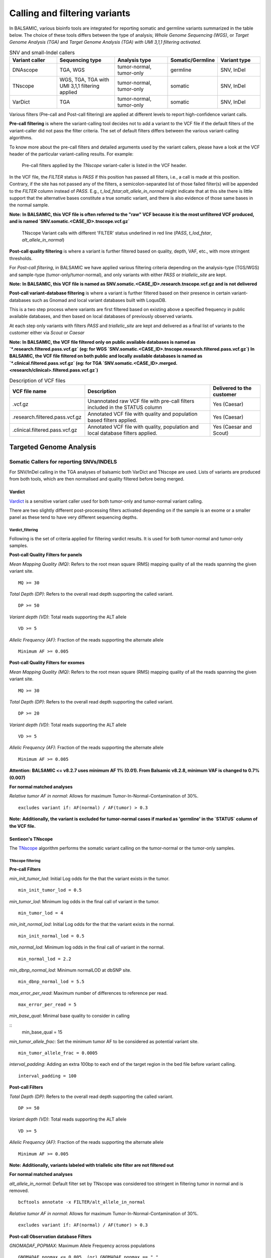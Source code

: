 ***********************************
Calling and filtering variants
***********************************

In BALSAMIC, various bioinfo tools are integrated for reporting somatic and germline variants summarized in the table below. The choice of these tools differs between the type of analysis; `Whole Genome Sequencing (WGS)`, or `Target Genome Analysis (TGA)` and `Target Genome Analysis (TGA) with UMI 3,1,1 filtering activated`.


.. list-table:: SNV and small-Indel callers
   :widths: 22 27 25 20 20
   :header-rows: 1

   * - Variant caller
     - Sequencing type
     - Analysis type
     - Somatic/Germline
     - Variant type
   * - DNAscope
     - TGA, WGS
     - tumor-normal, tumor-only
     - germline
     - SNV, InDel
   * - TNscope
     - WGS, TGA, TGA with UMI 3,1,1 filtering applied
     - tumor-normal, tumor-only
     - somatic
     - SNV, InDel
   * - VarDict
     - TGA
     - tumor-normal, tumor-only
     - somatic
     - SNV, InDel


Various filters (Pre-call and Post-call filtering) are applied at different levels to report high-confidence variant calls.

**Pre-call filtering** is where the variant-calling tool decides not to add a variant to the VCF file if the default filters of the variant-caller did not pass the filter criteria. The set of default filters differs between the various variant-calling algorithms.

To know more about the pre-call filters and detailed arguments used by the variant callers, please have a look at the VCF header of the particular variant-calling results.
For example:

..  figure:: images/vcf_filters.png
    :width: 500px

    Pre-call filters applied by the `TNscope` variant-caller is listed in the VCF header.


In the VCF file, the `FILTER` status is `PASS` if this position has passed all filters, i.e., a call is made at this position. Contrary,
if the site has not passed any of the filters, a semicolon-separated list of those failed filter(s) will be appended to the `FILTER` column instead of `PASS`. E.g., `t_lod_fstar;alt_allele_in_normal` might
indicate that at this site there is little support that the alternative bases constitute a true somatic variant, and there is also evidence of those same bases in the normal sample.


**Note:**
**In BALSAMIC, this VCF file is often referred to the "raw" VCF because it is the most unfiltered VCF produced, and is named `SNV.somatic.<CASE_ID>.tnscope.vcf.gz`**

..  figure:: images/filter_status.png
    :width: 500px

    TNscope Variant calls with different 'FILTER' status underlined in red line (`PASS`, `t_lod_fstar`, `alt_allele_in_normal`)


**Post-call quality filtering** is where a variant is further filtered based on quality, depth, VAF, etc., with more stringent thresholds.


For `Post-call filtering`, in BALSAMIC we have applied various filtering criteria depending on the analysis-type (TGS/WGS) and sample-type (tumor-only/tumor-normal), and only variants with either `PASS` or `triallelic_site` are kept.

**Note:**
**In BALSAMIC, this VCF file is named as SNV.somatic.<CASE_ID>.research.tnscope.vcf.gz and is not delivered**

**Post-call variant-database filtering** is where a variant is further filtered based on their presence in certain variant-databases such as Gnomad and local variant databases built with LoqusDB.

This is a two step process where variants are first filtered based on existing above a specified frequency in public available databases, and then based on local databases of previously observed variants.

At each step only variants with filters `PASS` and `triallelic_site` are kept and delivered as a final list of variants to the customer either via `Scout` or `Caesar`

**Note:**
**In BALSAMIC, the VCF file filtered only on public available databases is named as `*.research.filtered.pass.vcf.gz` (eg: for WGS `SNV.somatic.<CASE_ID>.tnscope.research.filtered.pass.vcf.gz`)**
**In BALSAMIC, the VCF file filtered on both public and locally available databases is named as `*.clinical.filtered.pass.vcf.gz` (eg: for TGA `SNV.somatic.<CASE_ID>.merged.<research/clinical>.filtered.pass.vcf.gz`)**

.. list-table:: Description of VCF files
   :widths: 30 50 20
   :header-rows: 1

   * - VCF file name
     - Description
     - Delivered to the customer
   * - .vcf.gz 
     - Unannotated raw VCF file with pre-call filters included in the STATUS column
     - Yes (Caesar)
   * - .research.filtered.pass.vcf.gz
     - Annotated VCF file with quality and population based filters applied.
     - Yes (Caesar)
   * - .clinical.filtered.pass.vcf.gz
     - Annotated VCF file with quality, population and local database filters applied.
     - Yes (Caesar and Scout)


**Targeted Genome Analysis**
#############################

Somatic Callers for reporting SNVs/INDELS
******************************************


For SNV/InDel calling in the TGA analyses of balsamic both VarDict and TNscope are used. Lists of variants are produced from both tools, which are then normalised and quality filtered before being merged.


**Vardict**
===========

`Vardict <https://github.com/AstraZeneca-NGS/VarDict>`_ is a sensitive variant caller used for both tumor-only and tumor-normal variant calling.

There are two slightly different post-processing filters activated depending on if the sample is an exome or a smaller panel as these tend to have very different sequencing depths.

**Vardict_filtering**
^^^^^^^^^^^^^^^^^^^^^^

Following is the set of criteria applied for filtering vardict results. It is used for both tumor-normal and tumor-only samples.

**Post-call Quality Filters for panels**

*Mean Mapping Quality (MQ)*: Refers to the root mean square (RMS) mapping quality of all the reads spanning the given variant site.

::

    MQ >= 30

*Total Depth (DP)*: Refers to the overall read depth supporting the called variant.

::

    DP >= 50

*Variant depth (VD)*: Total reads supporting the ALT allele

::

    VD >= 5

*Allelic Frequency (AF)*: Fraction of the reads supporting the alternate allele

::

    Minimum AF >= 0.005

**Post-call Quality Filters for exomes**


*Mean Mapping Quality (MQ)*: Refers to the root mean square (RMS) mapping quality of all the reads spanning the given variant site.

::

    MQ >= 30

*Total Depth (DP)*: Refers to the overall read depth supporting the called variant.

::

    DP >= 20

*Variant depth (VD)*: Total reads supporting the ALT allele

::

    VD >= 5

*Allelic Frequency (AF)*: Fraction of the reads supporting the alternate allele

::

    Minimum AF >= 0.005


**Attention:**
**BALSAMIC <= v8.2.7 uses minimum AF 1% (0.01). From Balsamic v8.2.8, minimum VAF is changed to 0.7% (0.007)**

**For normal matched analyses**

*Relative tumor AF in normal*: Allows for maximum Tumor-In-Normal-Contamination of 30%.

::

    excludes variant if: AF(normal) / AF(tumor) > 0.3

**Note:**
**Additionally, the variant is excluded for tumor-normal cases if marked as 'germline' in the `STATUS` column of the VCF file.**


**Sentieon's TNscope**
=======================

The `TNscope <https://www.biorxiv.org/content/10.1101/250647v1.abstract>`_ algorithm performs the somatic variant calling on the tumor-normal or the tumor-only samples.

**TNscope filtering**
^^^^^^^^^^^^^^^^^^^^^^

**Pre-call Filters**

*min_init_tumor_lod*: Initial Log odds for the that the variant exists in the tumor.

::

    min_init_tumor_lod = 0.5


*min_tumor_lod*: Minimum log odds in the final call of variant in the tumor.

::

    min_tumor_lod = 4


*min_init_normal_lod*: Initial Log odds for the that the variant exists in the normal.

::

    min_init_normal_lod = 0.5


*min_normal_lod*: Minimum log odds in the final call of variant in the normal.

::

    min_normal_lod = 2.2

*min_dbnp_normal_lod*: Minimum normalLOD at dbSNP site.

::

    min_dbnp_normal_lod = 5.5

*max_error_per_read*: Maximum number of differences to reference per read.

::

    max_error_per_read = 5

*min_base_qual*: Minimal base quality to consider in calling

::
    min_base_qual = 15

*min_tumor_allele_frac*: Set the minimum tumor AF to be considered as potential variant site.

::

    min_tumor_allele_frac = 0.0005

*interval_padding*:  Adding an extra 100bp to each end of the target region in the bed file before variant calling.

::

    interval_padding = 100

**Post-call Filters**

*Total Depth (DP)*: Refers to the overall read depth supporting the called variant.

::

    DP >= 50

*Variant depth (VD)*: Total reads supporting the ALT allele

::

    VD >= 5

*Allelic Frequency (AF)*: Fraction of the reads supporting the alternate allele

::

    Minimum AF >= 0.005

**Note:**
**Additionally, variants labeled with triallelic site filter are not filtered out**

**For normal matched analyses**

*alt_allele_in_normal*: Default filter set by TNscope was considered too stringent in filtering tumor in normal and is removed.

::

    bcftools annotate -x FILTER/alt_allele_in_normal


*Relative tumor AF in normal*: Allows for maximum Tumor-In-Normal-Contamination of 30%.

::

    excludes variant if: AF(normal) / AF(tumor) > 0.3


**Post-call Observation database Filters**


*GNOMADAF_POPMAX*: Maximum Allele Frequency across populations

::

    GNOMADAF_popmax <= 0.005  (or) GNOMADAF_popmax == "."

*SWEGENAF*: SweGen Allele Frequency

::

    SWEGENAF <= 0.01  (or) SWEGENAF == "."

*Frq*: Frequency of observation of the variants from normal `Clinical` samples

::

    Frq <= 0.01  (or) Frq == "."


**Target Genome Analysis with UMI's into account**
**************************************************

**Sentieon's TNscope**
=======================
`UMI workflow <https://balsamic.readthedocs.io/en/latest/FAQs.html>`_ performs the variant calling of SNVs/INDELS using the `TNscope` algorithm from UMI consensus-called reads.
The following filter applies for both tumor-normal and tumor-only samples.

**Pre-call Filters**

*minreads*: Filtering of consensus called reads based on the minimum reads supporting each UMI tag group

::

    minreads = 3,1,1

It means that at least `3` read-pairs need to support the UMI-group (based on the UMI-tag and the aligned genomic positions), and with at least 1 read-pair from each strand (F1R2 and F2R1).
**NOTE:** This filtering is performed on the bamfile before variant calling.


*min_init_tumor_lod*: Initial Log odds for the that the variant exists in the tumor.

::

    min_init_tumor_lod = 0.5


*min_tumor_lod*: Minimum log odds in the final call of variant in the tumor.

::

    min_tumor_lod = 4


*min_init_normal_lod*: Initial Log odds for the that the variant exists in the normal.

::

    min_init_normal_lod = 0.5


*min_normal_lod*: Minimum log odds in the final call of variant in the normal.

::

    min_normal_lod = 2.2

*min_dbnp_normal_lod*: Minimum normalLOD at dbSNP site.

::

    min_dbnp_normal_lod = 5.5

*max_error_per_read*: Maximum number of differences to reference per read.

::

    max_error_per_read = 5

*min_base_qual*: Minimal base quality to consider in calling

::
    min_base_qual = 15

*min_tumor_allele_frac*: Set the minimum tumor AF to be considered as potential variant site.

::

    min_tumor_allele_frac = 0.0005

*interval_padding*:  Adding an extra 100bp to each end of the target region in the bed file before variant calling.

::

    interval_padding = 100


**Post-call Quality Filters**

*alt_allele_in_normal*: Default filter set by TNscope was considered too stringent in filtering tumor in normal and is removed.

::

    bcftools annotate -x FILTER/alt_allele_in_normal


*Relative tumor AF in normal*: Allows for maximum Tumor-In-Normal-Contamination of 30%.

::

    excludes variant if: AF(normal) / AF(tumor) > 0.3

**Post-call Observation database Filters**

*GNOMADAF_POPMAX*: Maximum Allele Frequency across populations

::

    GNOMADAF_popmax <= 0.02 (or) GNOMADAF_popmax == "."

*SWEGENAF*: SweGen Allele Frequency

::

    SWEGENAF <= 0.01  (or) SWEGENAF == "."

*Frq*: Frequency of observation of the variants from normal `Clinical` samples

::

    Frq <= 0.01  (or) Frq == "."

The variants scored as `PASS` or `triallelic_sites` are included in the final vcf file (`SNV.somatic.<CASE_ID>.tnscope.<research/clinical>.filtered.pass.vcf.gz`).

**Whole Genome Sequencing (WGS)**
**********************************

**Sentieon's TNscope**
=======================

BALSAMIC utilizes the `TNscope` algorithm for calling somatic SNVs and INDELS in WGS samples.
The `TNscope <https://www.biorxiv.org/content/10.1101/250647v1.abstract>`_ algorithm performs the somatic variant calling on the tumor-normal or the tumor-only samples.

**TNscope filtering (Tumor_normal)**
^^^^^^^^^^^^^^^^^^^^^^^^^^^^^^^^^^^^^

**Pre-call Filters**

*Apply TNscope trained MachineLearning Model*: Sets MLrejected on variants with ML_PROB below 0.32.

::
    ML model: SentieonTNscopeModel_GiAB_HighAF_LowFP-201711.05.model is applied

*min_init_tumor_lod*: Initial Log odds for the that the variant exists in the tumor.

::

    min_init_tumor_lod = 1


*min_tumor_lod*: Minimum log odds in the final call of variant in the tumor.

::

    min_tumor_lod = 8


*min_init_normal_lod*: Initial Log odds for the that the variant exists in the normal.

::

    min_init_normal_lod = 0.5


*min_normal_lod*: Minimum log odds in the final call of variant in the normal.

::

    min_normal_lod = 1

**Post-call Quality Filters**

*Total Depth (DP)*: Refers to the overall read depth from all target samples supporting the variant call

::

    DP(tumor) >= 10 (or) DP(normal) >= 10

*Allelic Depth (AD)*: Total reads supporting the ALT allele in the tumor sample

::

    AD(tumor) >= 3

*Allelic Frequency (AF)*: Fraction of the reads supporting the alternate allele

::

    Minimum AF(tumor) >= 0.05

*alt_allele_in_normal*: Default filter set by TNscope was considered too stringent in filtering tumor in normal and is removed.

::

    bcftools annotate -x FILTER/alt_allele_in_normal


*Relative tumor AF in normal*: Allows for maximum Tumor-In-Normal-Contamination of 30%.

::

    excludes variant if: AF(normal) / AF(tumor) > 0.3

**Post-call Observation database Filters**

*GNOMADAF_POPMAX*: Maximum Allele Frequency across populations

::

    GNOMADAF_popmax <= 0.001 (or) GNOMADAF_popmax == "."

::

    SWEGENAF <= 0.01  (or) SWEGENAF == "."

*Frq*: Frequency of observation of the variants from normal `Clinical` samples

::

    Frq <= 0.01  (or) Frq == "."

The variants scored as `PASS` or `triallelic_sites` are included in the final vcf file (`SNV.somatic.<CASE_ID>.tnscope.<research/clinical>.filtered.pass.vcf.gz`).

**TNscope filtering (tumor_only)**
^^^^^^^^^^^^^^^^^^^^^^^^^^^^^^^^^^^

**Pre-call Filters**

*min_init_tumor_lod*: Initial Log odds for the that the variant exists in the tumor.

::

    min_init_tumor_lod = 1


*min_tumor_lod*: Minimum log odds in the final call of variant in the tumor.

::

    min_tumor_lod = 8

The somatic variants in TNscope raw VCF file (`SNV.somatic.<CASE_ID>.tnscope.all.vcf.gz`) are filtered out for the genomic regions that are not reliable (eg: centromeric regions, non-chromosome contigs) to enhance the computation time. This WGS interval region file is collected from gatk_bundles `<gs://gatk-legacy-bundles/b37/wgs_calling_regions.v1.interval_list>`_.

**Post-call Quality Filters**


*Total Depth (DP)*: Refers to the overall read depth supporting the variant call

::

    DP(tumor) >= 10

*Allelic Depth (AD)*: Total reads supporting the ALT allele in the tumor sample

::

    AD(tumor) > 3

*Allelic Frequency (AF)*: Fraction of the reads supporting the alternate allele

::

    Minimum AF(tumor) > 0.05

::

    SUM(QSS)/SUM(AD) >= 20

*Read Counts*: Count of reads in a given (F1R2, F2R1) pair orientation supporting the alternate allele and reference alleles

::

    ALT_F1R2 > 0, ALT_F2R1 > 0
    REF_F1R2 > 0, REF_F2R1 > 0

*SOR*: Symmetric Odds Ratio of 2x2 contingency table to detect strand bias

::

    SOR < 3

**Post-call Observation database Filters**

*GNOMADAF_POPMAX*: Maximum Allele Frequency across populations

::

    GNOMADAF_popmax <= 0.001 (or) GNOMADAF_popmax == "."


*Normalized base quality scores*:  The sum of base quality scores for each allele (QSS) is divided by the allelic depth of alt and ref alleles (AD)

::

    SWEGENAF <= 0.01  (or) SWEGENAF == "."

*Frq*: Frequency of observation of the variants from normal `Clinical` samples

::

    Frq <= 0.01  (or) Frq == "."

The variants scored as `PASS` or `triallelic_sites` are included in the final vcf file (`SNV.somatic.<CASE_ID>.tnscope.<research/clinical>.filtered.pass.vcf.gz`).

**Attention:**
**BALSAMIC <= v8.2.10 uses GNOMAD_popmax <= 0.005. From Balsamic v9.0.0, this settings is changed to 0.02, to reduce the stringency.**
**BALSAMIC >= v11.0.0 removes unmapped reads from the bam and cram files for all the workflows.**
**BALSAMIC >= v13.0.0 keeps unmapped reads in bam and cram files for all the workflows.**


